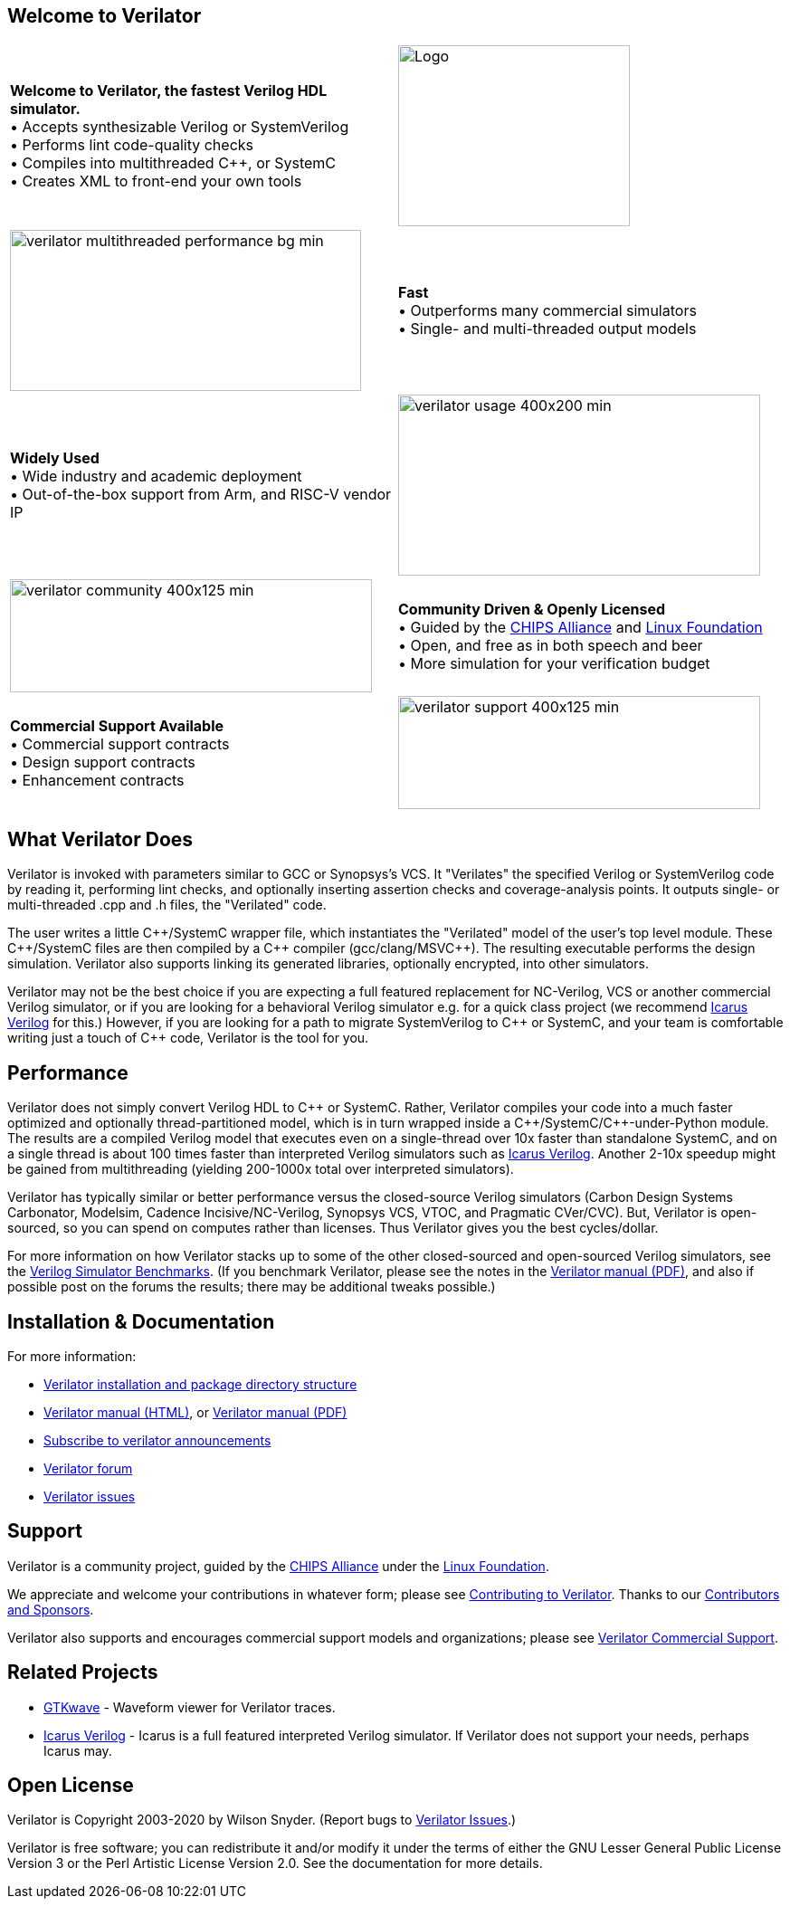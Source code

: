 // Github doesn't render images unless absolute URL
:!toc:

ifdef::env-github[]
image:https://img.shields.io/badge/License-LGPL%20v3-blue.svg[license LGPLv3,link=https://www.gnu.org/licenses/lgpl-3.0]
image:https://img.shields.io/badge/License-Artistic%202.0-0298c3.svg[license Artistic-2.0,link=https://opensource.org/licenses/Artistic-2.0]
image:https://api.codacy.com/project/badge/Grade/fa78caa433c84a4ab9049c43e9debc6f[Code Quality,link=https://www.codacy.com/gh/verilator/verilator]
image:https://codecov.io/gh/verilator/verilator/branch/master/graph/badge.svg[Coverage,link=https://codecov.io/gh/verilator/verilator]
image:https://travis-ci.com/verilator/verilator.svg?branch=master[Build Status (Travis CI),link=https://travis-ci.com/verilator/verilator]
endif::[]

ifdef::env-github[]
:link_verilator_contributing: link:docs/CONTRIBUTING.adoc
:link_verilator_install: link:docs/install.adoc
endif::[]
ifndef::env-github[]
:link_verilator_contributing: https://github.com/verilator/verilator/blob/master/docs/CONTRIBUTING.adoc
:link_verilator_install: https://verilator.org/install
endif::[]
:link_verilator_commercial_support: https://verilator.org/verilator_commercial_support

== Welcome to Verilator

[cols="a,a",indent=0,frame="none"]
|===
^.^| *Welcome to Verilator, the fastest Verilog HDL simulator.*
+++ <br/> +++ &bullet; Accepts synthesizable Verilog or SystemVerilog
+++ <br/> +++ &bullet; Performs lint code-quality checks
+++ <br/> +++ &bullet; Compiles into multithreaded {cpp}, or SystemC
+++ <br/> +++ &bullet; Creates XML to front-end your own tools
<.^|image:https://www.veripool.org/img/verilator_256_200_min.png[Logo,256,200]

>.^|image:https://www.veripool.org/img/verilator_multithreaded_performance_bg-min.png[,388,178]
^.^| *Fast*
+++ <br/> +++ &bullet; Outperforms many commercial simulators
+++ <br/> +++ &bullet; Single- and multi-threaded output models

^.^| *Widely Used*
+++ <br/> +++ &bullet; Wide industry and academic deployment
+++ <br/> +++ &bullet; Out-of-the-box support from Arm, and RISC-V vendor IP
<.^|image:https://www.veripool.org/img/verilator_usage_400x200-min.png[,400,200]

>.^|image:https://www.veripool.org/img/verilator_community_400x125-min.png[,400,125]
^.^| *Community Driven & Openly Licensed*
+++ <br/> +++ &bullet; Guided by the https://chipsalliance.org/[CHIPS Alliance] and https://www.linuxfoundation.org/[Linux Foundation]
+++ <br/> +++ &bullet; Open, and free as in both speech and beer
+++ <br/> +++ &bullet; More simulation for your verification budget

^.^| *Commercial Support Available*
+++ <br/> +++ &bullet; Commercial support contracts
+++ <br/> +++ &bullet; Design support contracts
+++ <br/> +++ &bullet; Enhancement contracts
<.^|image:https://www.veripool.org/img/verilator_support_400x125-min.png[,400,125]

|===

== What Verilator Does

Verilator is invoked with parameters similar to GCC or Synopsys's VCS.  It
"Verilates" the specified Verilog or SystemVerilog code by
reading it, performing lint checks, and optionally inserting assertion
checks and coverage-analysis points.  It outputs single- or multi-threaded
.cpp and .h files, the "Verilated" code.

The user writes a little {cpp}/SystemC wrapper file, which instantiates the
"Verilated" model of the user's top level module.  These {cpp}/SystemC
files are then compiled by a {cpp} compiler (gcc/clang/MSVC++).  The
resulting executable performs the design simulation.  Verilator also
supports linking its generated libraries, optionally encrypted, into other
simulators.

Verilator may not be the best choice if you are expecting a full featured
replacement for NC-Verilog, VCS or another commercial Verilog simulator, or
if you are looking for a behavioral Verilog simulator e.g. for a quick
class project (we recommend http://iverilog.icarus.com[Icarus Verilog] for
this.)  However, if you are looking for a path to migrate SystemVerilog to
{cpp} or SystemC, and your team is comfortable writing just a
touch of {cpp} code, Verilator is the tool for you.

== Performance

Verilator does not simply convert Verilog HDL to {cpp} or SystemC.  Rather,
Verilator compiles your code into a much faster optimized and optionally
thread-partitioned model, which is in turn wrapped inside a
{cpp}/SystemC/{cpp}-under-Python module.  The results are a compiled
Verilog model that executes even on a single-thread over 10x faster than
standalone SystemC, and on a single thread is about 100 times faster than
interpreted Verilog simulators such as http://iverilog.icarus.com[Icarus
Verilog]. Another 2-10x speedup might be gained from multithreading
(yielding 200-1000x total over interpreted simulators).

Verilator has typically similar or better performance versus the
closed-source Verilog simulators (Carbon Design Systems Carbonator,
Modelsim, Cadence Incisive/NC-Verilog, Synopsys VCS, VTOC, and Pragmatic
CVer/CVC). But, Verilator is open-sourced, so you can spend on computes
rather than licenses. Thus Verilator gives you the best cycles/dollar.

For more information on how Verilator stacks up to some of the other
closed-sourced and open-sourced Verilog simulators, see the
https://www.veripool.org/verilog_sim_benchmarks.html[Verilog Simulator
Benchmarks].  (If you benchmark Verilator, please see the notes in the
https://verilator.org/verilator_doc.pdf[Verilator manual (PDF)], and also
if possible post on the forums the results; there may be additional tweaks
possible.)

== Installation & Documentation

For more information:

* {link_verilator_install}[Verilator installation and package directory
  structure]

* https://verilator.org/verilator_doc.html[Verilator manual (HTML)],
or https://verilator.org/verilator_doc.pdf[Verilator manual (PDF)]

* https://github.com/verilator/verilator-announce[Subscribe to verilator announcements]

* https://verilator.org/forum[Verilator forum]

* https://verilator.org/issues[Verilator issues]

== Support

Verilator is a community project, guided by the
https://chipsalliance.org/[CHIPS Alliance] under the
https://www.linuxfoundation.org/[Linux Foundation].

We appreciate and welcome your contributions in whatever form; please see
{link_verilator_contributing}[Contributing to Verilator].  Thanks to our
https://verilator.org/verilator_doc.html#CONTRIBUTORS[Contributors and
Sponsors].

Verilator also supports and encourages commercial support models and
organizations; please see {link_verilator_commercial_support}[Verilator
Commercial Support].

== Related Projects

* http://gtkwave.sourceforge.net/[GTKwave] - Waveform viewer for Verilator
traces.

* http://iverilog.icarus.com[Icarus Verilog] - Icarus is a full featured
interpreted Verilog simulator. If Verilator does not support your needs,
perhaps Icarus may.

== Open License

Verilator is Copyright 2003-2020 by Wilson Snyder.  (Report bugs to
https://verilator.org/issues[Verilator Issues].)

Verilator is free software; you can redistribute it and/or modify it under
the terms of either the GNU Lesser General Public License Version 3 or the
Perl Artistic License Version 2.0.  See the documentation for more
details.
